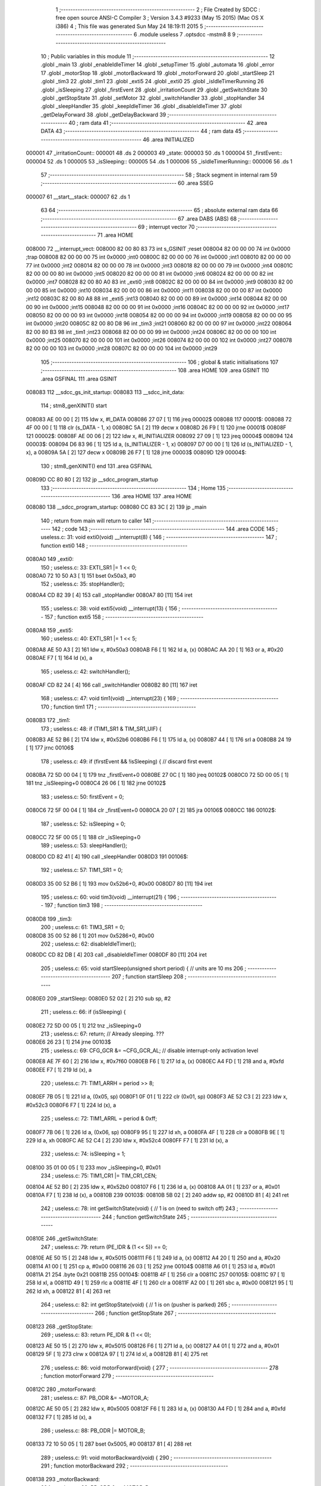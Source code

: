                                       1 ;--------------------------------------------------------
                                      2 ; File Created by SDCC : free open source ANSI-C Compiler
                                      3 ; Version 3.4.3 #9233 (May 15 2015) (Mac OS X i386)
                                      4 ; This file was generated Sun May 24 18:19:11 2015
                                      5 ;--------------------------------------------------------
                                      6 	.module useless
                                      7 	.optsdcc -mstm8
                                      8 	
                                      9 ;--------------------------------------------------------
                                     10 ; Public variables in this module
                                     11 ;--------------------------------------------------------
                                     12 	.globl _main
                                     13 	.globl _enableIdleTimer
                                     14 	.globl _setupTimer
                                     15 	.globl _automata
                                     16 	.globl _error
                                     17 	.globl _motorStop
                                     18 	.globl _motorBackward
                                     19 	.globl _motorForward
                                     20 	.globl _startSleep
                                     21 	.globl _tim3
                                     22 	.globl _tim1
                                     23 	.globl _exti5
                                     24 	.globl _exti0
                                     25 	.globl _isIdleTimerRunning
                                     26 	.globl _isSleeping
                                     27 	.globl _firstEvent
                                     28 	.globl _irritationCount
                                     29 	.globl _getSwitchState
                                     30 	.globl _getStopState
                                     31 	.globl _setMotor
                                     32 	.globl _switchHandler
                                     33 	.globl _stopHandler
                                     34 	.globl _sleepHandler
                                     35 	.globl _keepIdleTimer
                                     36 	.globl _disableIdleTimer
                                     37 	.globl _getDelayForward
                                     38 	.globl _getDelayBackward
                                     39 ;--------------------------------------------------------
                                     40 ; ram data
                                     41 ;--------------------------------------------------------
                                     42 	.area DATA
                                     43 ;--------------------------------------------------------
                                     44 ; ram data
                                     45 ;--------------------------------------------------------
                                     46 	.area INITIALIZED
      000001                         47 _irritationCount::
      000001                         48 	.ds 2
      000003                         49 _state:
      000003                         50 	.ds 1
      000004                         51 _firstEvent::
      000004                         52 	.ds 1
      000005                         53 _isSleeping::
      000005                         54 	.ds 1
      000006                         55 _isIdleTimerRunning::
      000006                         56 	.ds 1
                                     57 ;--------------------------------------------------------
                                     58 ; Stack segment in internal ram 
                                     59 ;--------------------------------------------------------
                                     60 	.area	SSEG
      000007                         61 __start__stack:
      000007                         62 	.ds	1
                                     63 
                                     64 ;--------------------------------------------------------
                                     65 ; absolute external ram data
                                     66 ;--------------------------------------------------------
                                     67 	.area DABS (ABS)
                                     68 ;--------------------------------------------------------
                                     69 ; interrupt vector 
                                     70 ;--------------------------------------------------------
                                     71 	.area HOME
      008000                         72 __interrupt_vect:
      008000 82 00 80 83             73 	int s_GSINIT ;reset
      008004 82 00 00 00             74 	int 0x0000 ;trap
      008008 82 00 00 00             75 	int 0x0000 ;int0
      00800C 82 00 00 00             76 	int 0x0000 ;int1
      008010 82 00 00 00             77 	int 0x0000 ;int2
      008014 82 00 00 00             78 	int 0x0000 ;int3
      008018 82 00 00 00             79 	int 0x0000 ;int4
      00801C 82 00 00 00             80 	int 0x0000 ;int5
      008020 82 00 00 00             81 	int 0x0000 ;int6
      008024 82 00 00 00             82 	int 0x0000 ;int7
      008028 82 00 80 A0             83 	int _exti0 ;int8
      00802C 82 00 00 00             84 	int 0x0000 ;int9
      008030 82 00 00 00             85 	int 0x0000 ;int10
      008034 82 00 00 00             86 	int 0x0000 ;int11
      008038 82 00 00 00             87 	int 0x0000 ;int12
      00803C 82 00 80 A8             88 	int _exti5 ;int13
      008040 82 00 00 00             89 	int 0x0000 ;int14
      008044 82 00 00 00             90 	int 0x0000 ;int15
      008048 82 00 00 00             91 	int 0x0000 ;int16
      00804C 82 00 00 00             92 	int 0x0000 ;int17
      008050 82 00 00 00             93 	int 0x0000 ;int18
      008054 82 00 00 00             94 	int 0x0000 ;int19
      008058 82 00 00 00             95 	int 0x0000 ;int20
      00805C 82 00 80 D8             96 	int _tim3 ;int21
      008060 82 00 00 00             97 	int 0x0000 ;int22
      008064 82 00 80 B3             98 	int _tim1 ;int23
      008068 82 00 00 00             99 	int 0x0000 ;int24
      00806C 82 00 00 00            100 	int 0x0000 ;int25
      008070 82 00 00 00            101 	int 0x0000 ;int26
      008074 82 00 00 00            102 	int 0x0000 ;int27
      008078 82 00 00 00            103 	int 0x0000 ;int28
      00807C 82 00 00 00            104 	int 0x0000 ;int29
                                    105 ;--------------------------------------------------------
                                    106 ; global & static initialisations
                                    107 ;--------------------------------------------------------
                                    108 	.area HOME
                                    109 	.area GSINIT
                                    110 	.area GSFINAL
                                    111 	.area GSINIT
      008083                        112 __sdcc_gs_init_startup:
      008083                        113 __sdcc_init_data:
                                    114 ; stm8_genXINIT() start
      008083 AE 00 00         [ 2]  115 	ldw x, #l_DATA
      008086 27 07            [ 1]  116 	jreq	00002$
      008088                        117 00001$:
      008088 72 4F 00 00      [ 1]  118 	clr (s_DATA - 1, x)
      00808C 5A               [ 2]  119 	decw x
      00808D 26 F9            [ 1]  120 	jrne	00001$
      00808F                        121 00002$:
      00808F AE 00 06         [ 2]  122 	ldw	x, #l_INITIALIZER
      008092 27 09            [ 1]  123 	jreq	00004$
      008094                        124 00003$:
      008094 D6 83 96         [ 1]  125 	ld	a, (s_INITIALIZER - 1, x)
      008097 D7 00 00         [ 1]  126 	ld	(s_INITIALIZED - 1, x), a
      00809A 5A               [ 2]  127 	decw	x
      00809B 26 F7            [ 1]  128 	jrne	00003$
      00809D                        129 00004$:
                                    130 ; stm8_genXINIT() end
                                    131 	.area GSFINAL
      00809D CC 80 80         [ 2]  132 	jp	__sdcc_program_startup
                                    133 ;--------------------------------------------------------
                                    134 ; Home
                                    135 ;--------------------------------------------------------
                                    136 	.area HOME
                                    137 	.area HOME
      008080                        138 __sdcc_program_startup:
      008080 CC 83 3C         [ 2]  139 	jp	_main
                                    140 ;	return from main will return to caller
                                    141 ;--------------------------------------------------------
                                    142 ; code
                                    143 ;--------------------------------------------------------
                                    144 	.area CODE
                                    145 ;	useless.c: 31: void exti0(void) __interrupt(8) {
                                    146 ;	-----------------------------------------
                                    147 ;	 function exti0
                                    148 ;	-----------------------------------------
      0080A0                        149 _exti0:
                                    150 ;	useless.c: 33: EXTI_SR1 |= 1 << 0;
      0080A0 72 10 50 A3      [ 1]  151 	bset	0x50a3, #0
                                    152 ;	useless.c: 35: stopHandler();
      0080A4 CD 82 39         [ 4]  153 	call	_stopHandler
      0080A7 80               [11]  154 	iret
                                    155 ;	useless.c: 38: void exti5(void) __interrupt(13) {
                                    156 ;	-----------------------------------------
                                    157 ;	 function exti5
                                    158 ;	-----------------------------------------
      0080A8                        159 _exti5:
                                    160 ;	useless.c: 40: EXTI_SR1 |= 1 << 5;
      0080A8 AE 50 A3         [ 2]  161 	ldw	x, #0x50a3
      0080AB F6               [ 1]  162 	ld	a, (x)
      0080AC AA 20            [ 1]  163 	or	a, #0x20
      0080AE F7               [ 1]  164 	ld	(x), a
                                    165 ;	useless.c: 42: switchHandler();
      0080AF CD 82 24         [ 4]  166 	call	_switchHandler
      0080B2 80               [11]  167 	iret
                                    168 ;	useless.c: 47: void tim1(void) __interrupt(23) {
                                    169 ;	-----------------------------------------
                                    170 ;	 function tim1
                                    171 ;	-----------------------------------------
      0080B3                        172 _tim1:
                                    173 ;	useless.c: 48: if (TIM1_SR1 & TIM_SR1_UIF) {
      0080B3 AE 52 B6         [ 2]  174 	ldw	x, #0x52b6
      0080B6 F6               [ 1]  175 	ld	a, (x)
      0080B7 44               [ 1]  176 	srl	a
      0080B8 24 19            [ 1]  177 	jrnc	00106$
                                    178 ;	useless.c: 49: if (firstEvent && !isSleeping) { // discard first event
      0080BA 72 5D 00 04      [ 1]  179 	tnz	_firstEvent+0
      0080BE 27 0C            [ 1]  180 	jreq	00102$
      0080C0 72 5D 00 05      [ 1]  181 	tnz	_isSleeping+0
      0080C4 26 06            [ 1]  182 	jrne	00102$
                                    183 ;	useless.c: 50: firstEvent = 0;
      0080C6 72 5F 00 04      [ 1]  184 	clr	_firstEvent+0
      0080CA 20 07            [ 2]  185 	jra	00106$
      0080CC                        186 00102$:
                                    187 ;	useless.c: 52: isSleeping = 0;
      0080CC 72 5F 00 05      [ 1]  188 	clr	_isSleeping+0
                                    189 ;	useless.c: 53: sleepHandler();
      0080D0 CD 82 41         [ 4]  190 	call	_sleepHandler
      0080D3                        191 00106$:
                                    192 ;	useless.c: 57: TIM1_SR1 = 0;
      0080D3 35 00 52 B6      [ 1]  193 	mov	0x52b6+0, #0x00
      0080D7 80               [11]  194 	iret
                                    195 ;	useless.c: 60: void tim3(void) __interrupt(21) {
                                    196 ;	-----------------------------------------
                                    197 ;	 function tim3
                                    198 ;	-----------------------------------------
      0080D8                        199 _tim3:
                                    200 ;	useless.c: 61: TIM3_SR1 = 0;
      0080D8 35 00 52 86      [ 1]  201 	mov	0x5286+0, #0x00
                                    202 ;	useless.c: 62: disableIdleTimer();
      0080DC CD 82 DB         [ 4]  203 	call	_disableIdleTimer
      0080DF 80               [11]  204 	iret
                                    205 ;	useless.c: 65: void startSleep(unsigned short period) { // units are 10 ms
                                    206 ;	-----------------------------------------
                                    207 ;	 function startSleep
                                    208 ;	-----------------------------------------
      0080E0                        209 _startSleep:
      0080E0 52 02            [ 2]  210 	sub	sp, #2
                                    211 ;	useless.c: 66: if (isSleeping) {
      0080E2 72 5D 00 05      [ 1]  212 	tnz	_isSleeping+0
                                    213 ;	useless.c: 67: return; // Already sleeping. ???
      0080E6 26 23            [ 1]  214 	jrne	00103$
                                    215 ;	useless.c: 69: CFG_GCR &= ~CFG_GCR_AL; // disable interrupt-only activation level
      0080E8 AE 7F 60         [ 2]  216 	ldw	x, #0x7f60
      0080EB F6               [ 1]  217 	ld	a, (x)
      0080EC A4 FD            [ 1]  218 	and	a, #0xfd
      0080EE F7               [ 1]  219 	ld	(x), a
                                    220 ;	useless.c: 71: TIM1_ARRH = period >> 8;
      0080EF 7B 05            [ 1]  221 	ld	a, (0x05, sp)
      0080F1 0F 01            [ 1]  222 	clr	(0x01, sp)
      0080F3 AE 52 C3         [ 2]  223 	ldw	x, #0x52c3
      0080F6 F7               [ 1]  224 	ld	(x), a
                                    225 ;	useless.c: 72: TIM1_ARRL = period & 0xff;
      0080F7 7B 06            [ 1]  226 	ld	a, (0x06, sp)
      0080F9 95               [ 1]  227 	ld	xh, a
      0080FA 4F               [ 1]  228 	clr	a
      0080FB 9E               [ 1]  229 	ld	a, xh
      0080FC AE 52 C4         [ 2]  230 	ldw	x, #0x52c4
      0080FF F7               [ 1]  231 	ld	(x), a
                                    232 ;	useless.c: 74: isSleeping = 1;
      008100 35 01 00 05      [ 1]  233 	mov	_isSleeping+0, #0x01
                                    234 ;	useless.c: 75: TIM1_CR1 |= TIM_CR1_CEN;
      008104 AE 52 B0         [ 2]  235 	ldw	x, #0x52b0
      008107 F6               [ 1]  236 	ld	a, (x)
      008108 AA 01            [ 1]  237 	or	a, #0x01
      00810A F7               [ 1]  238 	ld	(x), a
      00810B                        239 00103$:
      00810B 5B 02            [ 2]  240 	addw	sp, #2
      00810D 81               [ 4]  241 	ret
                                    242 ;	useless.c: 78: int getSwitchState(void) { // 1 is on (need to switch off)
                                    243 ;	-----------------------------------------
                                    244 ;	 function getSwitchState
                                    245 ;	-----------------------------------------
      00810E                        246 _getSwitchState:
                                    247 ;	useless.c: 79: return (PE_IDR & (1 << 5)) == 0;
      00810E AE 50 15         [ 2]  248 	ldw	x, #0x5015
      008111 F6               [ 1]  249 	ld	a, (x)
      008112 A4 20            [ 1]  250 	and	a, #0x20
      008114 A1 00            [ 1]  251 	cp	a, #0x00
      008116 26 03            [ 1]  252 	jrne	00104$
      008118 A6 01            [ 1]  253 	ld	a, #0x01
      00811A 21                     254 	.byte 0x21
      00811B                        255 00104$:
      00811B 4F               [ 1]  256 	clr	a
      00811C                        257 00105$:
      00811C 97               [ 1]  258 	ld	xl, a
      00811D 49               [ 1]  259 	rlc	a
      00811E 4F               [ 1]  260 	clr	a
      00811F A2 00            [ 1]  261 	sbc	a, #0x00
      008121 95               [ 1]  262 	ld	xh, a
      008122 81               [ 4]  263 	ret
                                    264 ;	useless.c: 82: int getStopState(void) { // 1 is on (pusher is parked)
                                    265 ;	-----------------------------------------
                                    266 ;	 function getStopState
                                    267 ;	-----------------------------------------
      008123                        268 _getStopState:
                                    269 ;	useless.c: 83: return PE_IDR & (1 << 0);
      008123 AE 50 15         [ 2]  270 	ldw	x, #0x5015
      008126 F6               [ 1]  271 	ld	a, (x)
      008127 A4 01            [ 1]  272 	and	a, #0x01
      008129 5F               [ 1]  273 	clrw	x
      00812A 97               [ 1]  274 	ld	xl, a
      00812B 81               [ 4]  275 	ret
                                    276 ;	useless.c: 86: void motorForward(void) {
                                    277 ;	-----------------------------------------
                                    278 ;	 function motorForward
                                    279 ;	-----------------------------------------
      00812C                        280 _motorForward:
                                    281 ;	useless.c: 87: PB_ODR &= ~MOTOR_A;
      00812C AE 50 05         [ 2]  282 	ldw	x, #0x5005
      00812F F6               [ 1]  283 	ld	a, (x)
      008130 A4 FD            [ 1]  284 	and	a, #0xfd
      008132 F7               [ 1]  285 	ld	(x), a
                                    286 ;	useless.c: 88: PB_ODR |= MOTOR_B;
      008133 72 10 50 05      [ 1]  287 	bset	0x5005, #0
      008137 81               [ 4]  288 	ret
                                    289 ;	useless.c: 91: void motorBackward(void) {
                                    290 ;	-----------------------------------------
                                    291 ;	 function motorBackward
                                    292 ;	-----------------------------------------
      008138                        293 _motorBackward:
                                    294 ;	useless.c: 92: PB_ODR &= ~MOTOR_B;
      008138 72 11 50 05      [ 1]  295 	bres	0x5005, #0
                                    296 ;	useless.c: 93: PB_ODR |= MOTOR_A;
      00813C AE 50 05         [ 2]  297 	ldw	x, #0x5005
      00813F F6               [ 1]  298 	ld	a, (x)
      008140 AA 02            [ 1]  299 	or	a, #0x02
      008142 F7               [ 1]  300 	ld	(x), a
      008143 81               [ 4]  301 	ret
                                    302 ;	useless.c: 96: void motorStop(void) {
                                    303 ;	-----------------------------------------
                                    304 ;	 function motorStop
                                    305 ;	-----------------------------------------
      008144                        306 _motorStop:
                                    307 ;	useless.c: 97: PB_ODR &= ~(MOTOR_A | MOTOR_B);
      008144 AE 50 05         [ 2]  308 	ldw	x, #0x5005
      008147 F6               [ 1]  309 	ld	a, (x)
      008148 A4 FC            [ 1]  310 	and	a, #0xfc
      00814A F7               [ 1]  311 	ld	(x), a
      00814B 81               [ 4]  312 	ret
                                    313 ;	useless.c: 101: void setMotor(void) {
                                    314 ;	-----------------------------------------
                                    315 ;	 function setMotor
                                    316 ;	-----------------------------------------
      00814C                        317 _setMotor:
                                    318 ;	useless.c: 102: switch (state) {
      00814C C6 00 03         [ 1]  319 	ld	a, _state+0
      00814F A1 04            [ 1]  320 	cp	a, #0x04
      008151 22 20            [ 1]  321 	jrugt	00106$
      008153 5F               [ 1]  322 	clrw	x
      008154 97               [ 1]  323 	ld	xl, a
      008155 58               [ 2]  324 	sllw	x
      008156 DE 81 5A         [ 2]  325 	ldw	x, (#00115$, x)
      008159 FC               [ 2]  326 	jp	(x)
      00815A                        327 00115$:
      00815A 81 6E                  328 	.dw	#00103$
      00815C 81 6E                  329 	.dw	#00104$
      00815E 81 64                  330 	.dw	#00101$
      008160 81 6E                  331 	.dw	#00105$
      008162 81 69                  332 	.dw	#00102$
                                    333 ;	useless.c: 103: case FORWARD:
      008164                        334 00101$:
                                    335 ;	useless.c: 104: motorForward();
      008164 CD 81 2C         [ 4]  336 	call	_motorForward
                                    337 ;	useless.c: 105: break;
      008167 20 11            [ 2]  338 	jra	00108$
                                    339 ;	useless.c: 106: case BACKWARD:
      008169                        340 00102$:
                                    341 ;	useless.c: 107: motorBackward();
      008169 CD 81 38         [ 4]  342 	call	_motorBackward
                                    343 ;	useless.c: 108: break;
      00816C 20 0C            [ 2]  344 	jra	00108$
                                    345 ;	useless.c: 109: case IDLE:
      00816E                        346 00103$:
                                    347 ;	useless.c: 110: case WAIT_FORWARD:
      00816E                        348 00104$:
                                    349 ;	useless.c: 111: case WAIT_BACKWARD:
      00816E                        350 00105$:
                                    351 ;	useless.c: 112: motorStop();
      00816E CD 81 44         [ 4]  352 	call	_motorStop
                                    353 ;	useless.c: 113: break;
      008171 20 07            [ 2]  354 	jra	00108$
                                    355 ;	useless.c: 114: default:
      008173                        356 00106$:
                                    357 ;	useless.c: 115: motorStop();
      008173 CD 81 44         [ 4]  358 	call	_motorStop
                                    359 ;	useless.c: 116: state = IDLE;
      008176 72 5F 00 03      [ 1]  360 	clr	_state+0
                                    361 ;	useless.c: 118: }
      00817A                        362 00108$:
      00817A 81               [ 4]  363 	ret
                                    364 ;	useless.c: 121: void error(void) {
                                    365 ;	-----------------------------------------
                                    366 ;	 function error
                                    367 ;	-----------------------------------------
      00817B                        368 _error:
                                    369 ;	useless.c: 122: state = IDLE;
      00817B 72 5F 00 03      [ 1]  370 	clr	_state+0
                                    371 ;	useless.c: 123: return;
      00817F 81               [ 4]  372 	ret
                                    373 ;	useless.c: 127: void automata(int justWokeUp) {
                                    374 ;	-----------------------------------------
                                    375 ;	 function automata
                                    376 ;	-----------------------------------------
      008180                        377 _automata:
      008180 52 04            [ 2]  378 	sub	sp, #4
                                    379 ;	useless.c: 128: int switchState = getSwitchState(); // 1 is need to switch off
      008182 CD 81 0E         [ 4]  380 	call	_getSwitchState
      008185 1F 03            [ 2]  381 	ldw	(0x03, sp), x
                                    382 ;	useless.c: 129: int stopState = getStopState(); // 1 is parked
      008187 CD 81 23         [ 4]  383 	call	_getStopState
      00818A 1F 01            [ 2]  384 	ldw	(0x01, sp), x
                                    385 ;	useless.c: 130: keepIdleTimer();
      00818C CD 82 B5         [ 4]  386 	call	_keepIdleTimer
                                    387 ;	useless.c: 131: switch (state) {
      00818F C6 00 03         [ 1]  388 	ld	a, _state+0
      008192 A1 04            [ 1]  389 	cp	a, #0x04
      008194 23 03            [ 2]  390 	jrule	00172$
      008196 CC 82 1A         [ 2]  391 	jp	00128$
      008199                        392 00172$:
      008199 5F               [ 1]  393 	clrw	x
      00819A 97               [ 1]  394 	ld	xl, a
      00819B 58               [ 2]  395 	sllw	x
      00819C DE 81 A0         [ 2]  396 	ldw	x, (#00173$, x)
      00819F FC               [ 2]  397 	jp	(x)
      0081A0                        398 00173$:
      0081A0 81 AA                  399 	.dw	#00101$
      0081A2 81 BD                  400 	.dw	#00104$
      0081A4 81 DB                  401 	.dw	#00113$
      0081A6 81 EE                  402 	.dw	#00116$
      0081A8 82 08                  403 	.dw	#00123$
                                    404 ;	useless.c: 132: case IDLE:
      0081AA                        405 00101$:
                                    406 ;	useless.c: 133: if (switchState) {
      0081AA 1E 03            [ 2]  407 	ldw	x, (0x03, sp)
      0081AC 27 70            [ 1]  408 	jreq	00129$
                                    409 ;	useless.c: 134: startSleep(getDelayForward());
      0081AE CD 82 F3         [ 4]  410 	call	_getDelayForward
      0081B1 89               [ 2]  411 	pushw	x
      0081B2 CD 80 E0         [ 4]  412 	call	_startSleep
      0081B5 5B 02            [ 2]  413 	addw	sp, #2
                                    414 ;	useless.c: 135: state = WAIT_FORWARD;
      0081B7 35 01 00 03      [ 1]  415 	mov	_state+0, #0x01
                                    416 ;	useless.c: 137: break;
      0081BB 20 61            [ 2]  417 	jra	00129$
                                    418 ;	useless.c: 138: case WAIT_FORWARD:
      0081BD                        419 00104$:
                                    420 ;	useless.c: 139: if (justWokeUp) {
      0081BD 1E 07            [ 2]  421 	ldw	x, (0x07, sp)
      0081BF 27 10            [ 1]  422 	jreq	00111$
                                    423 ;	useless.c: 140: if (!switchState) {
      0081C1 1E 03            [ 2]  424 	ldw	x, (0x03, sp)
      0081C3 26 06            [ 1]  425 	jrne	00106$
                                    426 ;	useless.c: 141: state = IDLE;
      0081C5 72 5F 00 03      [ 1]  427 	clr	_state+0
      0081C9 20 53            [ 2]  428 	jra	00129$
      0081CB                        429 00106$:
                                    430 ;	useless.c: 143: state = FORWARD;
      0081CB 35 02 00 03      [ 1]  431 	mov	_state+0, #0x02
      0081CF 20 4D            [ 2]  432 	jra	00129$
      0081D1                        433 00111$:
                                    434 ;	useless.c: 146: if (!switchState) {
      0081D1 1E 03            [ 2]  435 	ldw	x, (0x03, sp)
      0081D3 26 49            [ 1]  436 	jrne	00129$
                                    437 ;	useless.c: 147: state = IDLE;
      0081D5 72 5F 00 03      [ 1]  438 	clr	_state+0
                                    439 ;	useless.c: 150: break;
      0081D9 20 43            [ 2]  440 	jra	00129$
                                    441 ;	useless.c: 151: case FORWARD:
      0081DB                        442 00113$:
                                    443 ;	useless.c: 152: if (!switchState) {
      0081DB 1E 03            [ 2]  444 	ldw	x, (0x03, sp)
      0081DD 26 3F            [ 1]  445 	jrne	00129$
                                    446 ;	useless.c: 153: startSleep(getDelayBackward());
      0081DF CD 83 11         [ 4]  447 	call	_getDelayBackward
      0081E2 89               [ 2]  448 	pushw	x
      0081E3 CD 80 E0         [ 4]  449 	call	_startSleep
      0081E6 5B 02            [ 2]  450 	addw	sp, #2
                                    451 ;	useless.c: 154: state = WAIT_BACKWARD;
      0081E8 35 03 00 03      [ 1]  452 	mov	_state+0, #0x03
                                    453 ;	useless.c: 158: break;
      0081EC 20 30            [ 2]  454 	jra	00129$
                                    455 ;	useless.c: 159: case WAIT_BACKWARD:
      0081EE                        456 00116$:
                                    457 ;	useless.c: 160: if (justWokeUp) {
      0081EE 1E 07            [ 2]  458 	ldw	x, (0x07, sp)
      0081F0 27 06            [ 1]  459 	jreq	00121$
                                    460 ;	useless.c: 161: state = BACKWARD;
      0081F2 35 04 00 03      [ 1]  461 	mov	_state+0, #0x04
      0081F6 20 10            [ 2]  462 	jra	00123$
      0081F8                        463 00121$:
                                    464 ;	useless.c: 163: if (stopState) {
      0081F8 1E 01            [ 2]  465 	ldw	x, (0x01, sp)
      0081FA 27 06            [ 1]  466 	jreq	00118$
                                    467 ;	useless.c: 164: state = IDLE;
      0081FC 72 5F 00 03      [ 1]  468 	clr	_state+0
      008200 20 1C            [ 2]  469 	jra	00129$
      008202                        470 00118$:
                                    471 ;	useless.c: 166: state = BACKWARD;
      008202 35 04 00 03      [ 1]  472 	mov	_state+0, #0x04
                                    473 ;	useless.c: 168: break;
      008206 20 16            [ 2]  474 	jra	00129$
                                    475 ;	useless.c: 170: case BACKWARD:
      008208                        476 00123$:
                                    477 ;	useless.c: 171: if (stopState) {
      008208 1E 01            [ 2]  478 	ldw	x, (0x01, sp)
      00820A 27 04            [ 1]  479 	jreq	00125$
                                    480 ;	useless.c: 172: state = IDLE;
      00820C 72 5F 00 03      [ 1]  481 	clr	_state+0
      008210                        482 00125$:
                                    483 ;	useless.c: 174: if (switchState) {
      008210 1E 03            [ 2]  484 	ldw	x, (0x03, sp)
      008212 27 0A            [ 1]  485 	jreq	00129$
                                    486 ;	useless.c: 177: state = FORWARD;
      008214 35 02 00 03      [ 1]  487 	mov	_state+0, #0x02
                                    488 ;	useless.c: 179: break;
      008218 20 04            [ 2]  489 	jra	00129$
                                    490 ;	useless.c: 180: default:
      00821A                        491 00128$:
                                    492 ;	useless.c: 181: state = IDLE;
      00821A 72 5F 00 03      [ 1]  493 	clr	_state+0
                                    494 ;	useless.c: 183: }
      00821E                        495 00129$:
                                    496 ;	useless.c: 184: setMotor();
      00821E CD 81 4C         [ 4]  497 	call	_setMotor
      008221 5B 04            [ 2]  498 	addw	sp, #4
      008223 81               [ 4]  499 	ret
                                    500 ;	useless.c: 187: void switchHandler(void) {
                                    501 ;	-----------------------------------------
                                    502 ;	 function switchHandler
                                    503 ;	-----------------------------------------
      008224                        504 _switchHandler:
                                    505 ;	useless.c: 188: if (getSwitchState())
      008224 CD 81 0E         [ 4]  506 	call	_getSwitchState
      008227 5D               [ 2]  507 	tnzw	x
      008228 27 07            [ 1]  508 	jreq	00102$
                                    509 ;	useless.c: 189: irritationCount += 1;
      00822A CE 00 01         [ 2]  510 	ldw	x, _irritationCount+0
      00822D 5C               [ 2]  511 	incw	x
      00822E CF 00 01         [ 2]  512 	ldw	_irritationCount+0, x
      008231                        513 00102$:
                                    514 ;	useless.c: 190: automata(0);
      008231 5F               [ 1]  515 	clrw	x
      008232 89               [ 2]  516 	pushw	x
      008233 CD 81 80         [ 4]  517 	call	_automata
      008236 5B 02            [ 2]  518 	addw	sp, #2
      008238 81               [ 4]  519 	ret
                                    520 ;	useless.c: 193: void stopHandler(void) {
                                    521 ;	-----------------------------------------
                                    522 ;	 function stopHandler
                                    523 ;	-----------------------------------------
      008239                        524 _stopHandler:
                                    525 ;	useless.c: 194: automata(0);
      008239 5F               [ 1]  526 	clrw	x
      00823A 89               [ 2]  527 	pushw	x
      00823B CD 81 80         [ 4]  528 	call	_automata
      00823E 5B 02            [ 2]  529 	addw	sp, #2
      008240 81               [ 4]  530 	ret
                                    531 ;	useless.c: 197: void sleepHandler() {
                                    532 ;	-----------------------------------------
                                    533 ;	 function sleepHandler
                                    534 ;	-----------------------------------------
      008241                        535 _sleepHandler:
                                    536 ;	useless.c: 198: automata(1);
      008241 4B 01            [ 1]  537 	push	#0x01
      008243 4B 00            [ 1]  538 	push	#0x00
      008245 CD 81 80         [ 4]  539 	call	_automata
      008248 5B 02            [ 2]  540 	addw	sp, #2
      00824A 81               [ 4]  541 	ret
                                    542 ;	useless.c: 213: void setupTimer(void) {
                                    543 ;	-----------------------------------------
                                    544 ;	 function setupTimer
                                    545 ;	-----------------------------------------
      00824B                        546 _setupTimer:
                                    547 ;	useless.c: 214: CLK_PCKENR2 |= 1 << 1; // enable timer clock
      00824B AE 50 C4         [ 2]  548 	ldw	x, #0x50c4
      00824E F6               [ 1]  549 	ld	a, (x)
      00824F AA 02            [ 1]  550 	or	a, #0x02
      008251 F7               [ 1]  551 	ld	(x), a
                                    552 ;	useless.c: 217: TIM1_PSCRH = 0x27;
      008252 35 27 52 C1      [ 1]  553 	mov	0x52c1+0, #0x27
                                    554 ;	useless.c: 218: TIM1_PSCRL = 0x10;
      008256 35 10 52 C2      [ 1]  555 	mov	0x52c2+0, #0x10
                                    556 ;	useless.c: 221: TIM1_EGR = 1; // generate UE
      00825A 35 01 52 B8      [ 1]  557 	mov	0x52b8+0, #0x01
                                    558 ;	useless.c: 223: TIM1_SR1 = 0; // Reset events
      00825E 35 00 52 B6      [ 1]  559 	mov	0x52b6+0, #0x00
                                    560 ;	useless.c: 225: TIM1_IER = TIM_IER_UIE; // update interrupt enable
      008262 35 01 52 B5      [ 1]  561 	mov	0x52b5+0, #0x01
                                    562 ;	useless.c: 226: TIM1_CR1 = TIM_CR1_OPM; // up, one pulse
      008266 35 08 52 B0      [ 1]  563 	mov	0x52b0+0, #0x08
      00826A 81               [ 4]  564 	ret
                                    565 ;	useless.c: 230: void enableIdleTimer(void) {
                                    566 ;	-----------------------------------------
                                    567 ;	 function enableIdleTimer
                                    568 ;	-----------------------------------------
      00826B                        569 _enableIdleTimer:
                                    570 ;	useless.c: 232: CLK_PCKENR1 |= 3; // enable clocks
      00826B AE 50 C3         [ 2]  571 	ldw	x, #0x50c3
      00826E F6               [ 1]  572 	ld	a, (x)
      00826F AA 03            [ 1]  573 	or	a, #0x03
      008271 F7               [ 1]  574 	ld	(x), a
                                    575 ;	useless.c: 235: TIM2_ARRH = 7813 >> 8;
      008272 35 1E 52 5F      [ 1]  576 	mov	0x525f+0, #0x1e
                                    577 ;	useless.c: 236: TIM2_ARRL = 7813 & 0xff;
      008276 35 85 52 60      [ 1]  578 	mov	0x5260+0, #0x85
                                    579 ;	useless.c: 238: TIM2_PSCR = 7;
      00827A 35 07 52 5E      [ 1]  580 	mov	0x525e+0, #0x07
                                    581 ;	useless.c: 241: TIM2_EGR = 1; // generate UE
      00827E 35 01 52 58      [ 1]  582 	mov	0x5258+0, #0x01
                                    583 ;	useless.c: 242: TIM2_SR1 = 0; // Reset events
      008282 35 00 52 56      [ 1]  584 	mov	0x5256+0, #0x00
                                    585 ;	useless.c: 244: TIM3_IER = TIM_IER_UIE;
      008286 35 01 52 85      [ 1]  586 	mov	0x5285+0, #0x01
                                    587 ;	useless.c: 251: TIM2_CR2 = TIM_CR2_MMS(2);
      00828A 35 20 52 51      [ 1]  588 	mov	0x5251+0, #0x20
                                    589 ;	useless.c: 263: TIM3_SMCR = TIM_SMCR_MSM | TIM_SMCR_TS(3) | TIM_SMCR_SMS(7);
      00828E 35 B7 52 82      [ 1]  590 	mov	0x5282+0, #0xb7
                                    591 ;	useless.c: 267: TIM3_ARRH = 0;
      008292 35 00 52 8F      [ 1]  592 	mov	0x528f+0, #0x00
                                    593 ;	useless.c: 268: TIM3_ARRL = 60; // 60 s period
      008296 35 3C 52 90      [ 1]  594 	mov	0x5290+0, #0x3c
                                    595 ;	useless.c: 270: TIM3_CR1 |= TIM_CR1_OPM;
      00829A AE 52 80         [ 2]  596 	ldw	x, #0x5280
      00829D F6               [ 1]  597 	ld	a, (x)
      00829E AA 08            [ 1]  598 	or	a, #0x08
      0082A0 F7               [ 1]  599 	ld	(x), a
                                    600 ;	useless.c: 272: TIM2_CR1 |= TIM_CR1_CEN;
      0082A1 72 10 52 50      [ 1]  601 	bset	0x5250, #0
                                    602 ;	useless.c: 273: TIM3_CR1 |= TIM_CR1_CEN;
      0082A5 72 10 52 80      [ 1]  603 	bset	0x5280, #0
                                    604 ;	useless.c: 274: isIdleTimerRunning = 1;
      0082A9 35 01 00 06      [ 1]  605 	mov	_isIdleTimerRunning+0, #0x01
                                    606 ;	useless.c: 275: CFG_GCR &= ~CFG_GCR_AL; // normal activation level
      0082AD AE 7F 60         [ 2]  607 	ldw	x, #0x7f60
      0082B0 F6               [ 1]  608 	ld	a, (x)
      0082B1 A4 FD            [ 1]  609 	and	a, #0xfd
      0082B3 F7               [ 1]  610 	ld	(x), a
      0082B4 81               [ 4]  611 	ret
                                    612 ;	useless.c: 279: void keepIdleTimer(void) {
                                    613 ;	-----------------------------------------
                                    614 ;	 function keepIdleTimer
                                    615 ;	-----------------------------------------
      0082B5                        616 _keepIdleTimer:
                                    617 ;	useless.c: 280: if (!isIdleTimerRunning)
      0082B5 72 5D 00 06      [ 1]  618 	tnz	_isIdleTimerRunning+0
      0082B9 26 03            [ 1]  619 	jrne	00102$
                                    620 ;	useless.c: 281: enableIdleTimer();
      0082BB CD 82 6B         [ 4]  621 	call	_enableIdleTimer
      0082BE                        622 00102$:
                                    623 ;	useless.c: 282: TIM3_IER = 0;
      0082BE 35 00 52 85      [ 1]  624 	mov	0x5285+0, #0x00
                                    625 ;	useless.c: 283: TIM3_CNTRH = 0;
      0082C2 35 00 52 8C      [ 1]  626 	mov	0x528c+0, #0x00
                                    627 ;	useless.c: 284: TIM3_CNTRL = 0;
      0082C6 35 00 52 8D      [ 1]  628 	mov	0x528d+0, #0x00
                                    629 ;	useless.c: 285: TIM2_CNTRH = 0;
      0082CA 35 00 52 5C      [ 1]  630 	mov	0x525c+0, #0x00
                                    631 ;	useless.c: 286: TIM2_CNTRL = 0;
      0082CE 35 00 52 5D      [ 1]  632 	mov	0x525d+0, #0x00
                                    633 ;	useless.c: 287: TIM3_SR1 = 0;
      0082D2 35 00 52 86      [ 1]  634 	mov	0x5286+0, #0x00
                                    635 ;	useless.c: 288: TIM3_IER = TIM_IER_UIE;
      0082D6 35 01 52 85      [ 1]  636 	mov	0x5285+0, #0x01
      0082DA 81               [ 4]  637 	ret
                                    638 ;	useless.c: 291: void disableIdleTimer(void) {
                                    639 ;	-----------------------------------------
                                    640 ;	 function disableIdleTimer
                                    641 ;	-----------------------------------------
      0082DB                        642 _disableIdleTimer:
                                    643 ;	useless.c: 292: TIM2_CR1 &= ~TIM_CR1_CEN;
      0082DB 72 11 52 50      [ 1]  644 	bres	0x5250, #0
                                    645 ;	useless.c: 293: TIM3_CR1 &= ~TIM_CR1_CEN;
      0082DF 72 11 52 80      [ 1]  646 	bres	0x5280, #0
                                    647 ;	useless.c: 295: CLK_PCKENR1 &= ~3; // disable clocks
      0082E3 AE 50 C3         [ 2]  648 	ldw	x, #0x50c3
      0082E6 F6               [ 1]  649 	ld	a, (x)
      0082E7 A4 FC            [ 1]  650 	and	a, #0xfc
      0082E9 F7               [ 1]  651 	ld	(x), a
                                    652 ;	useless.c: 296: isIdleTimerRunning = 0;
      0082EA 72 5F 00 06      [ 1]  653 	clr	_isIdleTimerRunning+0
                                    654 ;	useless.c: 297: irritationCount = 0;
      0082EE 5F               [ 1]  655 	clrw	x
      0082EF CF 00 01         [ 2]  656 	ldw	_irritationCount+0, x
      0082F2 81               [ 4]  657 	ret
                                    658 ;	useless.c: 300: short getDelayForward(void) {
                                    659 ;	-----------------------------------------
                                    660 ;	 function getDelayForward
                                    661 ;	-----------------------------------------
      0082F3                        662 _getDelayForward:
                                    663 ;	useless.c: 301: if (irritationCount < 3) {
      0082F3 CE 00 01         [ 2]  664 	ldw	x, _irritationCount+0
      0082F6 A3 00 03         [ 2]  665 	cpw	x, #0x0003
      0082F9 2E 05            [ 1]  666 	jrsge	00105$
                                    667 ;	useless.c: 302: return 100;
      0082FB AE 00 64         [ 2]  668 	ldw	x, #0x0064
      0082FE 20 10            [ 2]  669 	jra	00107$
      008300                        670 00105$:
                                    671 ;	useless.c: 303: } else if (irritationCount < 10) {
      008300 CE 00 01         [ 2]  672 	ldw	x, _irritationCount+0
      008303 A3 00 0A         [ 2]  673 	cpw	x, #0x000a
      008306 2E 05            [ 1]  674 	jrsge	00102$
                                    675 ;	useless.c: 304: return 10;
      008308 AE 00 0A         [ 2]  676 	ldw	x, #0x000a
      00830B 20 03            [ 2]  677 	jra	00107$
      00830D                        678 00102$:
                                    679 ;	useless.c: 306: return 1000;
      00830D AE 03 E8         [ 2]  680 	ldw	x, #0x03e8
      008310                        681 00107$:
      008310 81               [ 4]  682 	ret
                                    683 ;	useless.c: 310: short getDelayBackward(void) {
                                    684 ;	-----------------------------------------
                                    685 ;	 function getDelayBackward
                                    686 ;	-----------------------------------------
      008311                        687 _getDelayBackward:
                                    688 ;	useless.c: 311: if (irritationCount < 3) {
      008311 CE 00 01         [ 2]  689 	ldw	x, _irritationCount+0
      008314 A3 00 03         [ 2]  690 	cpw	x, #0x0003
      008317 2E 05            [ 1]  691 	jrsge	00108$
                                    692 ;	useless.c: 312: return 10;
      008319 AE 00 0A         [ 2]  693 	ldw	x, #0x000a
      00831C 20 1D            [ 2]  694 	jra	00110$
      00831E                        695 00108$:
                                    696 ;	useless.c: 313: } else if (irritationCount < 10) {
      00831E CE 00 01         [ 2]  697 	ldw	x, _irritationCount+0
      008321 A3 00 0A         [ 2]  698 	cpw	x, #0x000a
      008324 2E 05            [ 1]  699 	jrsge	00105$
                                    700 ;	useless.c: 314: return 200;
      008326 AE 00 C8         [ 2]  701 	ldw	x, #0x00c8
      008329 20 10            [ 2]  702 	jra	00110$
      00832B                        703 00105$:
                                    704 ;	useless.c: 315: } else if (irritationCount < 20) {
      00832B CE 00 01         [ 2]  705 	ldw	x, _irritationCount+0
      00832E A3 00 14         [ 2]  706 	cpw	x, #0x0014
      008331 2E 05            [ 1]  707 	jrsge	00102$
                                    708 ;	useless.c: 316: return 10;
      008333 AE 00 0A         [ 2]  709 	ldw	x, #0x000a
      008336 20 03            [ 2]  710 	jra	00110$
      008338                        711 00102$:
                                    712 ;	useless.c: 318: return 1000;
      008338 AE 03 E8         [ 2]  713 	ldw	x, #0x03e8
      00833B                        714 00110$:
      00833B 81               [ 4]  715 	ret
                                    716 ;	useless.c: 322: int main(void) {
                                    717 ;	-----------------------------------------
                                    718 ;	 function main
                                    719 ;	-----------------------------------------
      00833C                        720 _main:
                                    721 ;	useless.c: 323: CLK_PCKENR2 = 0; // disable boot ROM clock
      00833C 35 00 50 C4      [ 1]  722 	mov	0x50c4+0, #0x00
                                    723 ;	useless.c: 327: PA_CR1 = 0xFF; // pull-up
      008340 35 FF 50 03      [ 1]  724 	mov	0x5003+0, #0xff
                                    725 ;	useless.c: 328: PB_CR1 = 0xFF; // pull-up
      008344 35 FF 50 08      [ 1]  726 	mov	0x5008+0, #0xff
                                    727 ;	useless.c: 329: PC_CR1 = 0xFF; // pull-up
      008348 35 FF 50 0D      [ 1]  728 	mov	0x500d+0, #0xff
                                    729 ;	useless.c: 330: PD_CR1 = 0xFF; // pull-up
      00834C 35 FF 50 12      [ 1]  730 	mov	0x5012+0, #0xff
                                    731 ;	useless.c: 331: PE_CR1 = 0xFF; // pull-up
      008350 35 FF 50 17      [ 1]  732 	mov	0x5017+0, #0xff
                                    733 ;	useless.c: 332: PF_CR1 = 0x01; // pull-up
      008354 35 01 50 1C      [ 1]  734 	mov	0x501c+0, #0x01
                                    735 ;	useless.c: 335: PB_DDR |= MOTOR_A | MOTOR_B; // output
      008358 AE 50 07         [ 2]  736 	ldw	x, #0x5007
      00835B F6               [ 1]  737 	ld	a, (x)
      00835C AA 03            [ 1]  738 	or	a, #0x03
      00835E F7               [ 1]  739 	ld	(x), a
                                    740 ;	useless.c: 341: PE_CR2 |= (1 << 0) | (1 << 5); // interrupt
      00835F AE 50 18         [ 2]  741 	ldw	x, #0x5018
      008362 F6               [ 1]  742 	ld	a, (x)
      008363 AA 21            [ 1]  743 	or	a, #0x21
      008365 F7               [ 1]  744 	ld	(x), a
                                    745 ;	useless.c: 344: EXTI_CR1 = (3) << 0; // any edge on bit 0
      008366 35 03 50 A0      [ 1]  746 	mov	0x50a0+0, #0x03
                                    747 ;	useless.c: 345: EXTI_CR2 = (3) << 2; // any edge on bit 5
      00836A 35 0C 50 A1      [ 1]  748 	mov	0x50a1+0, #0x0c
                                    749 ;	useless.c: 347: state = IDLE;
      00836E 72 5F 00 03      [ 1]  750 	clr	_state+0
                                    751 ;	useless.c: 348: setupTimer();
      008372 CD 82 4B         [ 4]  752 	call	_setupTimer
                                    753 ;	useless.c: 349: automata(0);
      008375 5F               [ 1]  754 	clrw	x
      008376 89               [ 2]  755 	pushw	x
      008377 CD 81 80         [ 4]  756 	call	_automata
      00837A 5B 02            [ 2]  757 	addw	sp, #2
                                    758 ;	useless.c: 350: rim(); // enable interrupts
      00837C 9A               [ 1]  759 	rim 
                                    760 ;	useless.c: 351: while (1) {
      00837D                        761 00106$:
                                    762 ;	useless.c: 352: if (isSleeping || isIdleTimerRunning) {
      00837D 72 5D 00 05      [ 1]  763 	tnz	_isSleeping+0
      008381 26 06            [ 1]  764 	jrne	00101$
      008383 72 5D 00 06      [ 1]  765 	tnz	_isIdleTimerRunning+0
      008387 27 03            [ 1]  766 	jreq	00102$
      008389                        767 00101$:
                                    768 ;	useless.c: 353: wfi();
      008389 8F               [10]  769 	wfi 
      00838A 20 F1            [ 2]  770 	jra	00106$
      00838C                        771 00102$:
                                    772 ;	useless.c: 355: CFG_GCR |= CFG_GCR_AL; // interrupt-only activation level
      00838C AE 7F 60         [ 2]  773 	ldw	x, #0x7f60
      00838F F6               [ 1]  774 	ld	a, (x)
      008390 AA 02            [ 1]  775 	or	a, #0x02
      008392 F7               [ 1]  776 	ld	(x), a
                                    777 ;	useless.c: 356: halt();
      008393 8E               [10]  778 	halt 
      008394 20 E7            [ 2]  779 	jra	00106$
                                    780 ;	useless.c: 359: return 0;
      008396 81               [ 4]  781 	ret
                                    782 	.area CODE
                                    783 	.area INITIALIZER
      008397                        784 __xinit__irritationCount:
      008397 00 00                  785 	.dw #0x0000
      008399                        786 __xinit__state:
      008399 00                     787 	.db #0x00	; 0
      00839A                        788 __xinit__firstEvent:
      00839A 01                     789 	.db #0x01	;  1
      00839B                        790 __xinit__isSleeping:
      00839B 00                     791 	.db #0x00	;  0
      00839C                        792 __xinit__isIdleTimerRunning:
      00839C 00                     793 	.db #0x00	;  0
                                    794 	.area CABS (ABS)
